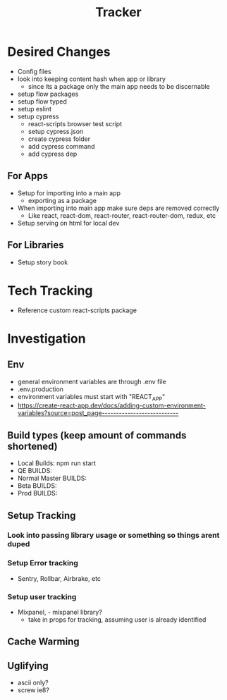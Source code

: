 #+TITLE: Tracker

* Desired Changes
- Config files
- look into keeping content hash when app or library
  - since its a package only the main app needs to be discernable
- setup flow packages
- setup flow typed
- setup eslint
- setup cypress
  - react-scripts browser test script
  - setup cypress.json
  - create cypress folder
  - add cypress command
  - add cypress dep
** For Apps
- Setup for importing into a main app
  - exporting as a package
- When importing into main app make sure deps are removed correctly
  - Like react, react-dom, react-router, react-router-dom, redux, etc
- Setup serving on html for local dev
** For Libraries
- Setup story book
* Tech Tracking
- Reference custom react-scripts package
* Investigation
** Env
- general environment variables are through .env file
- .env.production
- environment variables must start with "REACT_APP"
- https://create-react-app.dev/docs/adding-custom-environment-variables?source=post_page---------------------------
** Build types (keep amount of commands shortened)
- Local Builds: npm run start
- QE BUILDS:
- Normal Master BUILDS:
- Beta BUILDS:
- Prod BUILDS:
** Setup Tracking
*** Look into passing library usage or something so things arent duped
*** Setup Error tracking
- Sentry, Rollbar, Airbrake, etc
*** Setup user tracking
- Mixpanel, - mixpanel library?
  - take in props for tracking, assuming user is already identified
** Cache Warming
** Uglifying
- ascii only?
- screw ie8?
